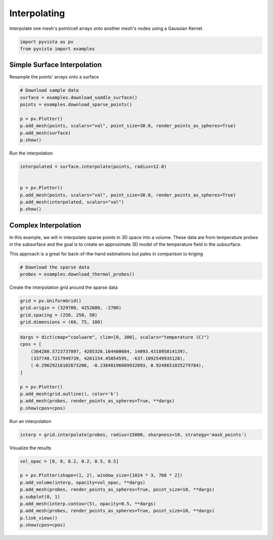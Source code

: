 
.. DO NOT EDIT.
.. THIS FILE WAS AUTOMATICALLY GENERATED BY SPHINX-GALLERY.
.. TO MAKE CHANGES, EDIT THE SOURCE PYTHON FILE:
.. "examples/01-filter/interpolate.py"
.. LINE NUMBERS ARE GIVEN BELOW.

.. only:: html

    .. note::
        :class: sphx-glr-download-link-note

        Click :ref:`here <sphx_glr_download_examples_01-filter_interpolate.py>`
        to download the full example code

.. rst-class:: sphx-glr-example-title

.. _sphx_glr_examples_01-filter_interpolate.py:


.. _interpolate_example:

Interpolating
~~~~~~~~~~~~~

Interpolate one mesh's point/cell arrays onto another mesh's nodes using a
Gaussian Kernel.

.. GENERATED FROM PYTHON SOURCE LINES 10-13

.. code-block:: default

    import pyvista as pv
    from pyvista import examples








.. GENERATED FROM PYTHON SOURCE LINES 15-18

Simple Surface Interpolation
++++++++++++++++++++++++++++
Resample the points' arrays onto a surface

.. GENERATED FROM PYTHON SOURCE LINES 18-28

.. code-block:: default


    # Download sample data
    surface = examples.download_saddle_surface()
    points = examples.download_sparse_points()

    p = pv.Plotter()
    p.add_mesh(points, scalars="val", point_size=30.0, render_points_as_spheres=True)
    p.add_mesh(surface)
    p.show()




.. image-sg:: /examples/01-filter/images/sphx_glr_interpolate_001.png
   :alt: interpolate
   :srcset: /examples/01-filter/images/sphx_glr_interpolate_001.png
   :class: sphx-glr-single-img





.. GENERATED FROM PYTHON SOURCE LINES 29-30

Run the interpolation

.. GENERATED FROM PYTHON SOURCE LINES 30-40

.. code-block:: default


    interpolated = surface.interpolate(points, radius=12.0)


    p = pv.Plotter()
    p.add_mesh(points, scalars="val", point_size=30.0, render_points_as_spheres=True)
    p.add_mesh(interpolated, scalars="val")
    p.show()





.. image-sg:: /examples/01-filter/images/sphx_glr_interpolate_002.png
   :alt: interpolate
   :srcset: /examples/01-filter/images/sphx_glr_interpolate_002.png
   :class: sphx-glr-single-img





.. GENERATED FROM PYTHON SOURCE LINES 41-50

Complex Interpolation
+++++++++++++++++++++
In this example, we will in interpolate sparse points in 3D space into a
volume. These data are from temperature probes in the subsurface and the goal
is to create an approximate 3D model of the temperature field in the
subsurface.

This approach is a great for back-of-the-hand estimations but pales in
comparison to kriging

.. GENERATED FROM PYTHON SOURCE LINES 50-54

.. code-block:: default


    # Download the sparse data
    probes = examples.download_thermal_probes()








.. GENERATED FROM PYTHON SOURCE LINES 55-56

Create the interpolation grid around the sparse data

.. GENERATED FROM PYTHON SOURCE LINES 56-61

.. code-block:: default

    grid = pv.UniformGrid()
    grid.origin = (329700, 4252600, -2700)
    grid.spacing = (250, 250, 50)
    grid.dimensions = (60, 75, 100)








.. GENERATED FROM PYTHON SOURCE LINES 62-75

.. code-block:: default

    dargs = dict(cmap="coolwarm", clim=[0, 300], scalars="temperature (C)")
    cpos = [
        (364280.5723737897, 4285326.164400684, 14093.431895014139),
        (337748.7217949739, 4261154.45054595, -637.1092549935128),
        (-0.29629216102673206, -0.23840196609932093, 0.9248651025279784),
    ]

    p = pv.Plotter()
    p.add_mesh(grid.outline(), color='k')
    p.add_mesh(probes, render_points_as_spheres=True, **dargs)
    p.show(cpos=cpos)





.. image-sg:: /examples/01-filter/images/sphx_glr_interpolate_003.png
   :alt: interpolate
   :srcset: /examples/01-filter/images/sphx_glr_interpolate_003.png
   :class: sphx-glr-single-img





.. GENERATED FROM PYTHON SOURCE LINES 76-77

Run an interpolation

.. GENERATED FROM PYTHON SOURCE LINES 77-79

.. code-block:: default

    interp = grid.interpolate(probes, radius=15000, sharpness=10, strategy='mask_points')








.. GENERATED FROM PYTHON SOURCE LINES 80-81

Visualize the results

.. GENERATED FROM PYTHON SOURCE LINES 81-91

.. code-block:: default

    vol_opac = [0, 0, 0.2, 0.2, 0.5, 0.5]

    p = pv.Plotter(shape=(1, 2), window_size=[1024 * 3, 768 * 2])
    p.add_volume(interp, opacity=vol_opac, **dargs)
    p.add_mesh(probes, render_points_as_spheres=True, point_size=10, **dargs)
    p.subplot(0, 1)
    p.add_mesh(interp.contour(5), opacity=0.5, **dargs)
    p.add_mesh(probes, render_points_as_spheres=True, point_size=10, **dargs)
    p.link_views()
    p.show(cpos=cpos)



.. image-sg:: /examples/01-filter/images/sphx_glr_interpolate_004.png
   :alt: interpolate
   :srcset: /examples/01-filter/images/sphx_glr_interpolate_004.png
   :class: sphx-glr-single-img






.. rst-class:: sphx-glr-timing

   **Total running time of the script:** ( 0 minutes  9.628 seconds)


.. _sphx_glr_download_examples_01-filter_interpolate.py:


.. only :: html

 .. container:: sphx-glr-footer
    :class: sphx-glr-footer-example



  .. container:: sphx-glr-download sphx-glr-download-python

     :download:`Download Python source code: interpolate.py <interpolate.py>`



  .. container:: sphx-glr-download sphx-glr-download-jupyter

     :download:`Download Jupyter notebook: interpolate.ipynb <interpolate.ipynb>`


.. only:: html

 .. rst-class:: sphx-glr-signature

    `Gallery generated by Sphinx-Gallery <https://sphinx-gallery.github.io>`_
